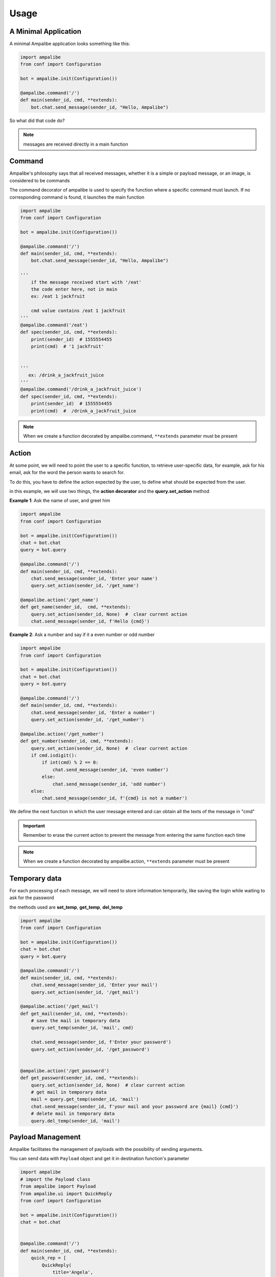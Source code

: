 Usage
=========

A Minimal Application
-----------------------

A minimal Ampalibe application looks something like this:

.. code-block:: python

    import ampalibe
    from conf import Configuration

    bot = ampalibe.init(Configuration())

    @ampalibe.command('/')
    def main(sender_id, cmd, **extends):
        bot.chat.send_message(sender_id, "Hello, Ampalibe")


So what did that code do?

.. hlist::
   :columns: 1

   * ``line 1`` we import ampalibe package.
   
   * ``line 2`` we import Configuration class which contains our env variable.

   * ``line 4`` we inite ampalibe with configuration and store the result instance. 

   *  we create a function decorated by ampalibe.command('/') to say Ampalibe that it's the main function.

   * ``line 8`` We respond to the sender by greeting Ampalibe


.. note::

   messages are received directly in a main function


Command
---------

Ampalibe's philosophy says that all received messages, whether it is a simple or payload message, or an image, is considered to be commands

The command decorator of ampalibe is used to specify the function where a specific command must launch. 
If no corresponding command is found, it launches the main function


.. code-block:: python

    import ampalibe
    from conf import Configuration

    bot = ampalibe.init(Configuration())

    @ampalibe.command('/')
    def main(sender_id, cmd, **extends):
        bot.chat.send_message(sender_id, "Hello, Ampalibe")

    '''
        if the message received start with '/eat'
        the code enter here, not in main
        ex: /eat 1 jackfruit

        cmd value contains /eat 1 jackfruit
    '''
    @ampalibe.command('/eat')
    def spec(sender_id, cmd, **extends):
        print(sender_id)  # 1555554455
        print(cmd)  # '1 jackfruit'

    
    '''
       ex: /drink_a_jackfruit_juice
    '''
    @ampalibe.command('/drink_a_jackfruit_juice')
    def spec(sender_id, cmd, **extends):
        print(sender_id)  # 1555554455
        print(cmd)  #  /drink_a_jackfruit_juice

.. note::

   When we create a function decorated by ampalibe.command, ``**extends`` parameter must be present

Action
----------

At some point, we will need to point the user to a specific function, to retrieve user-specific data, for example, ask for his email, ask for the word the person wants to search for.

To do this, you have to define the action expected by the user, to define what should be expected from the user.

in this example, we will use two things, the **action decorator** and the **query.set_action** method

**Example 1**: Ask the name of user, and greet him

.. code-block:: python

    import ampalibe
    from conf import Configuration

    bot = ampalibe.init(Configuration())
    chat = bot.chat
    query = bot.query

    @ampalibe.command('/')
    def main(sender_id, cmd, **extends):
        chat.send_message(sender_id, 'Enter your name')
        query.set_action(sender_id, '/get_name')
        
    @ampalibe.action('/get_name')
    def get_name(sender_id,  cmd, **extends):
        query.set_action(sender_id, None)  #  clear current action
        chat.send_message(sender_id, f'Hello {cmd}')

**Example 2**: Ask a number and say if it a even number or odd number

.. code-block:: python

    import ampalibe
    from conf import Configuration

    bot = ampalibe.init(Configuration())
    chat = bot.chat
    query = bot.query

    @ampalibe.command('/')
    def main(sender_id, cmd, **extends):
        chat.send_message(sender_id, 'Enter a number')
        query.set_action(sender_id, '/get_number')
        
    @ampalibe.action('/get_number')
    def get_number(sender_id, cmd, **extends):
        query.set_action(sender_id, None)  #  clear current action
        if cmd.isdigit():
            if int(cmd) % 2 == 0:
                chat.send_message(sender_id, 'even number')
            else:
                chat.send_message(sender_id, 'odd number')
        else:
            chat.send_message(sender_id, f'{cmd} is not a number')


We define the next function in which the user message entered and can obtain all the texts of the message in "cmd"


.. important::

   Remember to erase the current action to prevent the message from entering the same function each time

.. note::

   When we create a function decorated by ampalibe.action, ``**extends`` parameter must be present



Temporary data
-----------------

For each processing of each message, we will need to store information temporarily,
like saving the login while waiting to ask for the password

the methods used are **set_temp**, **get_temp**, **del_temp**

.. code-block:: python

    import ampalibe
    from conf import Configuration

    bot = ampalibe.init(Configuration())
    chat = bot.chat
    query = bot.query

    @ampalibe.command('/')
    def main(sender_id, cmd, **extends):
        chat.send_message(sender_id, 'Enter your mail')
        query.set_action(sender_id, '/get_mail')
        
    @ampalibe.action('/get_mail')
    def get_mail(sender_id, cmd, **extends):
        # save the mail in temporary data
        query.set_temp(sender_id, 'mail', cmd)

        chat.send_message(sender_id, f'Enter your password')
        query.set_action(sender_id, '/get_password')


    @ampalibe.action('/get_password')
    def get_password(sender_id, cmd, **extends):
        query.set_action(sender_id, None)  # clear current action
        # get mail in temporary data
        mail = query.get_temp(sender_id, 'mail')  
        chat.send_message(sender_id, f'your mail and your password are {mail} {cmd}')
        # delete mail in temporary data
        query.del_temp(sender_id, 'mail')  


Payload Management
----------------------

Ampalibe facilitates the management of payloads with the possibility of sending arguments.

You can send data with ``Payload`` object and get it in destination function's parameter

.. code-block:: python

    import ampalibe
    # import the Payload class
    from ampalibe import Payload
    from ampalibe.ui import QuickReply
    from conf import Configuration

    bot = ampalibe.init(Configuration())
    chat = bot.chat


    @ampalibe.command('/')
    def main(sender_id, cmd, **extends):
        quick_rep = [
            QuickReply(
                title='Angela',
                payload=Payload('/membre', name='Angela', ref='2016-sac')
            ),
            QuickReply(
                title='Rivo',
                payload=Payload('/membre', name='Rivo', ref='2016-sac')
            )
        ]
        chat.send_quick_reply(sender_id, quick_rep, 'Who?')
        

    @ampalibe.command('/member')
    def get_membre(sender_id, cmd, name, **extends):
        '''
            You can receive the arguments payload in extends or 
            specifying the name of the argument in the parameters
        '''
        chat.send_message(sender_id, "Hello " + name)

        # if the arg is not defined in the list of parameters,
        # it is put in the extends variable
        if extends.get('ref'):
            chat.send_message(sender_id, 'your ref is ' + extends.get('ref'))


File management
-------------------

We recommand to make static file in assets folder, 

for files you use as a URL file, you must put assets/public, in assets/private otherwise

.. code-block:: python

    '''
    Suppose that a logo file is in "assets/public/iTeamS.png" and that we must send it via url
    '''

    import ampalibe
    from conf import Configuration

    bot = ampalibe.init(Configuration())
    chat = bot.chat


    @ampalibe.command('/')
    def main(sender_id, cmd, **extends):
        '''
            to get a file in assets/public folder, 
            the route is <adresse>/asset/<file>
        '''
        chat.send_file_url(
            sender_id,
            Configuration.APP_URL + '/asset/iTeamS.png', 
            filetype='image'
        )

Langage Management
-------------------------

Since Ampalibe v1.0.7, a file langs.json is generated by default.

if you are using old project, you can run this command to generate manually a lang file. 

.. code-block:: console

   $ ampalibe lang

you can add in this file all your words by respecting key/value format of json.

.. code-block:: javascript

   {
        "<WORD_KEY>" : {
            "<LANG_KEY_1>" : "<VALUE>",
            "<LANG_KEY_2>" : "<VALUE>",
             ...
            "<LANG_KEY_n>" : "<VALUE>",
        },

   }


So you can use it in translate function

**core.py**

.. code-block:: python

    import ampalibe
    from ampalibe import translate
    from conf import Configuration

    bot = ampalibe.init(Configuration())
    chat = bot.chat
    query = bot.query

    @ampalibe.command('/')
    def main(sender_id, lang, cmd, **extends):
        chat.send_message(
            sender_id, 
            translate('hello_world', lang)

.. note::

    You can use the ``lang`` parameter in your code to get the lang of an user. 
    
    you can take it in **extends** parameter too


.. code-block:: python

    import ampalibe
    from ampalibe import translate

    @ampalibe.command('/')
    def main(sender_id, cmd, **extends):
        print(extends.get('lang'))  # current lang of sender_id

Use the ``set_lang`` method to set the lang of an user. 

.. code-block:: python

    import ampalibe
    from ampalibe import translate
    from conf import Configuration

    bot = ampalibe.init(Configuration())
    chat = bot.chat
    query = bot.query

    @ampalibe.command('/')
    def main(sender_id, cmd, **extends):
        chat.send_message(
            sender_id, 
            "Hello world"
        )
        query.set_lang(sender_id, 'fr')
        query.set_action(sender_id, '/what_my_lang')
    

    @ampalibe.action('/what_my_lang')
    def other_func(sender_id, lang, cmd, **extends):
        query.set_action(sender_id, None)

        chat.send_message(sender_id, 'Your lang is ' + lang + ' now')
        chat.send_message(
            sender_id, 
            translate('hello_world', lang)
        )

.. important::

    if the word key is not exist in the lang file, the word is not translated.

    the ``translate`` function return the word key if the word is not translated.